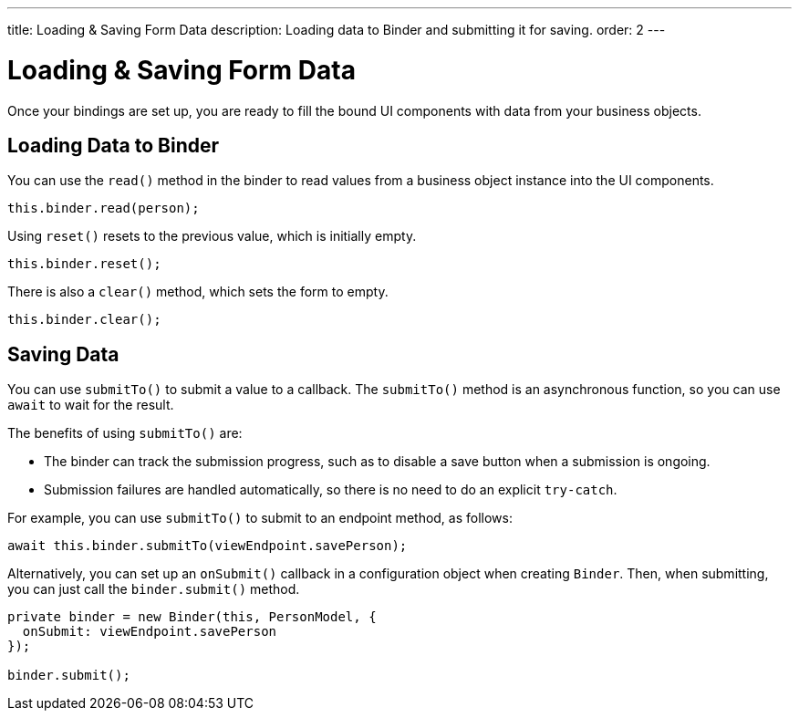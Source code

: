 ---
title: Loading pass:[&] Saving Form Data
description: Loading data to Binder and submitting it for saving.
order: 2
---

= Loading & Saving Form Data

Once your bindings are set up, you are ready to fill the bound UI components with data from your business objects.

== Loading Data to Binder

You can use the [methodname]`read()` method in the binder to read values from a business object instance into the UI components.

[source,typescript]
----

this.binder.read(person);
----

Using [methodname]`reset()` resets to the previous value, which is initially empty.

[source,typescript]
----
this.binder.reset();
----

There is also a [methodname]`clear()` method, which sets the form to empty.
[source,typescript]
----
this.binder.clear();
----

== Saving Data

You can use [methodname]`submitTo()` to submit a value to a callback.
The [methodname]`submitTo()` method is an asynchronous function, so you can use `await` to wait for the result.

The benefits of using [methodname]`submitTo()` are:

* The binder can track the submission progress, such as to disable a save button when a submission is ongoing.

* Submission failures are handled automatically, so there is no need to do an explicit `try-catch`.

For example, you can use [methodname]`submitTo()` to submit to an endpoint method, as follows:

[source,typescript]
----
await this.binder.submitTo(viewEndpoint.savePerson);
----

Alternatively, you can set up an [methodname]`onSubmit()` callback in a configuration object when creating [classname]`Binder`.
Then, when submitting, you can just call the [methodname]`binder.submit()` method.
[source,typescript]
----
private binder = new Binder(this, PersonModel, {
  onSubmit: viewEndpoint.savePerson
});

binder.submit();
----
